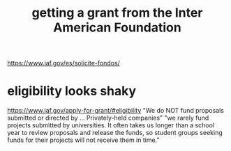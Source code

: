 :PROPERTIES:
:ID:       5ff764f6-74c0-4151-a68f-7d4fb2a9be23
:END:
#+title: getting a grant from the Inter American Foundation
https://www.iaf.gov/es/solicite-fondos/
* eligibility looks shaky
  https://www.iaf.gov/apply-for-grant/#eligibility
  "We do NOT fund proposals submitted or directed by ... Privately-held companies"
  "we rarely fund projects submitted by universities. It often takes us longer than a school year to review proposals and release the funds, so student groups seeking funds for their projects will not receive them in time."
